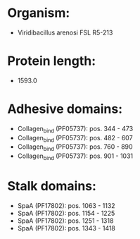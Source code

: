 * Organism:
- Viridibacillus arenosi FSL R5-213
* Protein length:
- 1593.0
* Adhesive domains:
- Collagen_bind (PF05737): pos. 344 - 473
- Collagen_bind (PF05737): pos. 482 - 607
- Collagen_bind (PF05737): pos. 760 - 890
- Collagen_bind (PF05737): pos. 901 - 1031
* Stalk domains:
- SpaA (PF17802): pos. 1063 - 1132
- SpaA (PF17802): pos. 1154 - 1225
- SpaA (PF17802): pos. 1251 - 1318
- SpaA (PF17802): pos. 1343 - 1418

